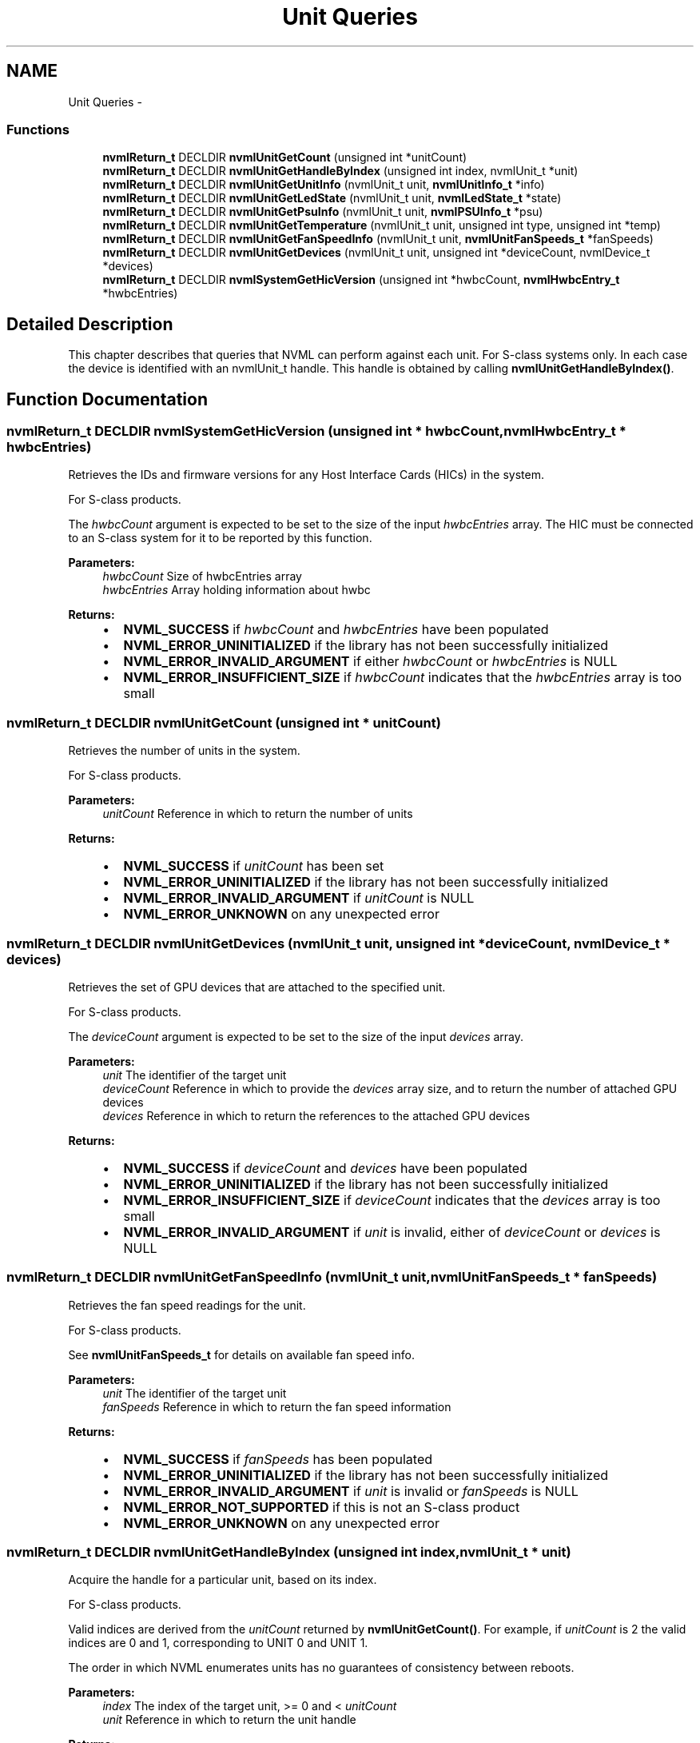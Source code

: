 .TH "Unit Queries" 3 "8 Jan 2013" "Version 1.1" "NVML" \" -*- nroff -*-
.ad l
.nh
.SH NAME
Unit Queries \- 
.SS "Functions"

.in +1c
.ti -1c
.RI "\fBnvmlReturn_t\fP DECLDIR \fBnvmlUnitGetCount\fP (unsigned int *unitCount)"
.br
.ti -1c
.RI "\fBnvmlReturn_t\fP DECLDIR \fBnvmlUnitGetHandleByIndex\fP (unsigned int index, nvmlUnit_t *unit)"
.br
.ti -1c
.RI "\fBnvmlReturn_t\fP DECLDIR \fBnvmlUnitGetUnitInfo\fP (nvmlUnit_t unit, \fBnvmlUnitInfo_t\fP *info)"
.br
.ti -1c
.RI "\fBnvmlReturn_t\fP DECLDIR \fBnvmlUnitGetLedState\fP (nvmlUnit_t unit, \fBnvmlLedState_t\fP *state)"
.br
.ti -1c
.RI "\fBnvmlReturn_t\fP DECLDIR \fBnvmlUnitGetPsuInfo\fP (nvmlUnit_t unit, \fBnvmlPSUInfo_t\fP *psu)"
.br
.ti -1c
.RI "\fBnvmlReturn_t\fP DECLDIR \fBnvmlUnitGetTemperature\fP (nvmlUnit_t unit, unsigned int type, unsigned int *temp)"
.br
.ti -1c
.RI "\fBnvmlReturn_t\fP DECLDIR \fBnvmlUnitGetFanSpeedInfo\fP (nvmlUnit_t unit, \fBnvmlUnitFanSpeeds_t\fP *fanSpeeds)"
.br
.ti -1c
.RI "\fBnvmlReturn_t\fP DECLDIR \fBnvmlUnitGetDevices\fP (nvmlUnit_t unit, unsigned int *deviceCount, nvmlDevice_t *devices)"
.br
.ti -1c
.RI "\fBnvmlReturn_t\fP DECLDIR \fBnvmlSystemGetHicVersion\fP (unsigned int *hwbcCount, \fBnvmlHwbcEntry_t\fP *hwbcEntries)"
.br
.in -1c
.SH "Detailed Description"
.PP 
This chapter describes that queries that NVML can perform against each unit. For S-class systems only. In each case the device is identified with an nvmlUnit_t handle. This handle is obtained by calling \fBnvmlUnitGetHandleByIndex()\fP. 
.SH "Function Documentation"
.PP 
.SS "\fBnvmlReturn_t\fP DECLDIR nvmlSystemGetHicVersion (unsigned int * hwbcCount, \fBnvmlHwbcEntry_t\fP * hwbcEntries)"
.PP
Retrieves the IDs and firmware versions for any Host Interface Cards (HICs) in the system.
.PP
For S-class products.
.PP
The \fIhwbcCount\fP argument is expected to be set to the size of the input \fIhwbcEntries\fP array. The HIC must be connected to an S-class system for it to be reported by this function.
.PP
\fBParameters:\fP
.RS 4
\fIhwbcCount\fP Size of hwbcEntries array 
.br
\fIhwbcEntries\fP Array holding information about hwbc
.RE
.PP
\fBReturns:\fP
.RS 4
.IP "\(bu" 2
\fBNVML_SUCCESS\fP if \fIhwbcCount\fP and \fIhwbcEntries\fP have been populated
.IP "\(bu" 2
\fBNVML_ERROR_UNINITIALIZED\fP if the library has not been successfully initialized
.IP "\(bu" 2
\fBNVML_ERROR_INVALID_ARGUMENT\fP if either \fIhwbcCount\fP or \fIhwbcEntries\fP is NULL
.IP "\(bu" 2
\fBNVML_ERROR_INSUFFICIENT_SIZE\fP if \fIhwbcCount\fP indicates that the \fIhwbcEntries\fP array is too small 
.PP
.RE
.PP

.SS "\fBnvmlReturn_t\fP DECLDIR nvmlUnitGetCount (unsigned int * unitCount)"
.PP
Retrieves the number of units in the system.
.PP
For S-class products.
.PP
\fBParameters:\fP
.RS 4
\fIunitCount\fP Reference in which to return the number of units
.RE
.PP
\fBReturns:\fP
.RS 4
.IP "\(bu" 2
\fBNVML_SUCCESS\fP if \fIunitCount\fP has been set
.IP "\(bu" 2
\fBNVML_ERROR_UNINITIALIZED\fP if the library has not been successfully initialized
.IP "\(bu" 2
\fBNVML_ERROR_INVALID_ARGUMENT\fP if \fIunitCount\fP is NULL
.IP "\(bu" 2
\fBNVML_ERROR_UNKNOWN\fP on any unexpected error 
.PP
.RE
.PP

.SS "\fBnvmlReturn_t\fP DECLDIR nvmlUnitGetDevices (nvmlUnit_t unit, unsigned int * deviceCount, nvmlDevice_t * devices)"
.PP
Retrieves the set of GPU devices that are attached to the specified unit.
.PP
For S-class products.
.PP
The \fIdeviceCount\fP argument is expected to be set to the size of the input \fIdevices\fP array.
.PP
\fBParameters:\fP
.RS 4
\fIunit\fP The identifier of the target unit 
.br
\fIdeviceCount\fP Reference in which to provide the \fIdevices\fP array size, and to return the number of attached GPU devices 
.br
\fIdevices\fP Reference in which to return the references to the attached GPU devices
.RE
.PP
\fBReturns:\fP
.RS 4
.IP "\(bu" 2
\fBNVML_SUCCESS\fP if \fIdeviceCount\fP and \fIdevices\fP have been populated
.IP "\(bu" 2
\fBNVML_ERROR_UNINITIALIZED\fP if the library has not been successfully initialized
.IP "\(bu" 2
\fBNVML_ERROR_INSUFFICIENT_SIZE\fP if \fIdeviceCount\fP indicates that the \fIdevices\fP array is too small
.IP "\(bu" 2
\fBNVML_ERROR_INVALID_ARGUMENT\fP if \fIunit\fP is invalid, either of \fIdeviceCount\fP or \fIdevices\fP is NULL 
.PP
.RE
.PP

.SS "\fBnvmlReturn_t\fP DECLDIR nvmlUnitGetFanSpeedInfo (nvmlUnit_t unit, \fBnvmlUnitFanSpeeds_t\fP * fanSpeeds)"
.PP
Retrieves the fan speed readings for the unit.
.PP
For S-class products.
.PP
See \fBnvmlUnitFanSpeeds_t\fP for details on available fan speed info.
.PP
\fBParameters:\fP
.RS 4
\fIunit\fP The identifier of the target unit 
.br
\fIfanSpeeds\fP Reference in which to return the fan speed information
.RE
.PP
\fBReturns:\fP
.RS 4
.IP "\(bu" 2
\fBNVML_SUCCESS\fP if \fIfanSpeeds\fP has been populated
.IP "\(bu" 2
\fBNVML_ERROR_UNINITIALIZED\fP if the library has not been successfully initialized
.IP "\(bu" 2
\fBNVML_ERROR_INVALID_ARGUMENT\fP if \fIunit\fP is invalid or \fIfanSpeeds\fP is NULL
.IP "\(bu" 2
\fBNVML_ERROR_NOT_SUPPORTED\fP if this is not an S-class product
.IP "\(bu" 2
\fBNVML_ERROR_UNKNOWN\fP on any unexpected error 
.PP
.RE
.PP

.SS "\fBnvmlReturn_t\fP DECLDIR nvmlUnitGetHandleByIndex (unsigned int index, nvmlUnit_t * unit)"
.PP
Acquire the handle for a particular unit, based on its index.
.PP
For S-class products.
.PP
Valid indices are derived from the \fIunitCount\fP returned by \fBnvmlUnitGetCount()\fP. For example, if \fIunitCount\fP is 2 the valid indices are 0 and 1, corresponding to UNIT 0 and UNIT 1.
.PP
The order in which NVML enumerates units has no guarantees of consistency between reboots.
.PP
\fBParameters:\fP
.RS 4
\fIindex\fP The index of the target unit, >= 0 and < \fIunitCount\fP 
.br
\fIunit\fP Reference in which to return the unit handle
.RE
.PP
\fBReturns:\fP
.RS 4
.IP "\(bu" 2
\fBNVML_SUCCESS\fP if \fIunit\fP has been set
.IP "\(bu" 2
\fBNVML_ERROR_UNINITIALIZED\fP if the library has not been successfully initialized
.IP "\(bu" 2
\fBNVML_ERROR_INVALID_ARGUMENT\fP if \fIindex\fP is invalid or \fIunit\fP is NULL
.IP "\(bu" 2
\fBNVML_ERROR_UNKNOWN\fP on any unexpected error 
.PP
.RE
.PP

.SS "\fBnvmlReturn_t\fP DECLDIR nvmlUnitGetLedState (nvmlUnit_t unit, \fBnvmlLedState_t\fP * state)"
.PP
Retrieves the LED state associated with this unit.
.PP
For S-class products.
.PP
See \fBnvmlLedState_t\fP for details on allowed states.
.PP
\fBParameters:\fP
.RS 4
\fIunit\fP The identifier of the target unit 
.br
\fIstate\fP Reference in which to return the current LED state
.RE
.PP
\fBReturns:\fP
.RS 4
.IP "\(bu" 2
\fBNVML_SUCCESS\fP if \fIstate\fP has been set
.IP "\(bu" 2
\fBNVML_ERROR_UNINITIALIZED\fP if the library has not been successfully initialized
.IP "\(bu" 2
\fBNVML_ERROR_INVALID_ARGUMENT\fP if \fIunit\fP is invalid or \fIstate\fP is NULL
.IP "\(bu" 2
\fBNVML_ERROR_NOT_SUPPORTED\fP if this is not an S-class product
.IP "\(bu" 2
\fBNVML_ERROR_UNKNOWN\fP on any unexpected error
.PP
.RE
.PP
\fBSee also:\fP
.RS 4
\fBnvmlUnitSetLedState()\fP 
.RE
.PP

.SS "\fBnvmlReturn_t\fP DECLDIR nvmlUnitGetPsuInfo (nvmlUnit_t unit, \fBnvmlPSUInfo_t\fP * psu)"
.PP
Retrieves the PSU stats for the unit.
.PP
For S-class products.
.PP
See \fBnvmlPSUInfo_t\fP for details on available PSU info.
.PP
\fBParameters:\fP
.RS 4
\fIunit\fP The identifier of the target unit 
.br
\fIpsu\fP Reference in which to return the PSU information
.RE
.PP
\fBReturns:\fP
.RS 4
.IP "\(bu" 2
\fBNVML_SUCCESS\fP if \fIpsu\fP has been populated
.IP "\(bu" 2
\fBNVML_ERROR_UNINITIALIZED\fP if the library has not been successfully initialized
.IP "\(bu" 2
\fBNVML_ERROR_INVALID_ARGUMENT\fP if \fIunit\fP is invalid or \fIpsu\fP is NULL
.IP "\(bu" 2
\fBNVML_ERROR_NOT_SUPPORTED\fP if this is not an S-class product
.IP "\(bu" 2
\fBNVML_ERROR_UNKNOWN\fP on any unexpected error 
.PP
.RE
.PP

.SS "\fBnvmlReturn_t\fP DECLDIR nvmlUnitGetTemperature (nvmlUnit_t unit, unsigned int type, unsigned int * temp)"
.PP
Retrieves the temperature readings for the unit, in degrees C.
.PP
For S-class products.
.PP
Depending on the product, readings may be available for intake (type=0), exhaust (type=1) and board (type=2).
.PP
\fBParameters:\fP
.RS 4
\fIunit\fP The identifier of the target unit 
.br
\fItype\fP The type of reading to take 
.br
\fItemp\fP Reference in which to return the intake temperature
.RE
.PP
\fBReturns:\fP
.RS 4
.IP "\(bu" 2
\fBNVML_SUCCESS\fP if \fItemp\fP has been populated
.IP "\(bu" 2
\fBNVML_ERROR_UNINITIALIZED\fP if the library has not been successfully initialized
.IP "\(bu" 2
\fBNVML_ERROR_INVALID_ARGUMENT\fP if \fIunit\fP or \fItype\fP is invalid or \fItemp\fP is NULL
.IP "\(bu" 2
\fBNVML_ERROR_NOT_SUPPORTED\fP if this is not an S-class product
.IP "\(bu" 2
\fBNVML_ERROR_UNKNOWN\fP on any unexpected error 
.PP
.RE
.PP

.SS "\fBnvmlReturn_t\fP DECLDIR nvmlUnitGetUnitInfo (nvmlUnit_t unit, \fBnvmlUnitInfo_t\fP * info)"
.PP
Retrieves the static information associated with a unit.
.PP
For S-class products.
.PP
See \fBnvmlUnitInfo_t\fP for details on available unit info.
.PP
\fBParameters:\fP
.RS 4
\fIunit\fP The identifier of the target unit 
.br
\fIinfo\fP Reference in which to return the unit information
.RE
.PP
\fBReturns:\fP
.RS 4
.IP "\(bu" 2
\fBNVML_SUCCESS\fP if \fIinfo\fP has been populated
.IP "\(bu" 2
\fBNVML_ERROR_UNINITIALIZED\fP if the library has not been successfully initialized
.IP "\(bu" 2
\fBNVML_ERROR_INVALID_ARGUMENT\fP if \fIunit\fP is invalid or \fIinfo\fP is NULL 
.PP
.RE
.PP

.SH "Author"
.PP 
Generated automatically by Doxygen for NVML from the source code.
